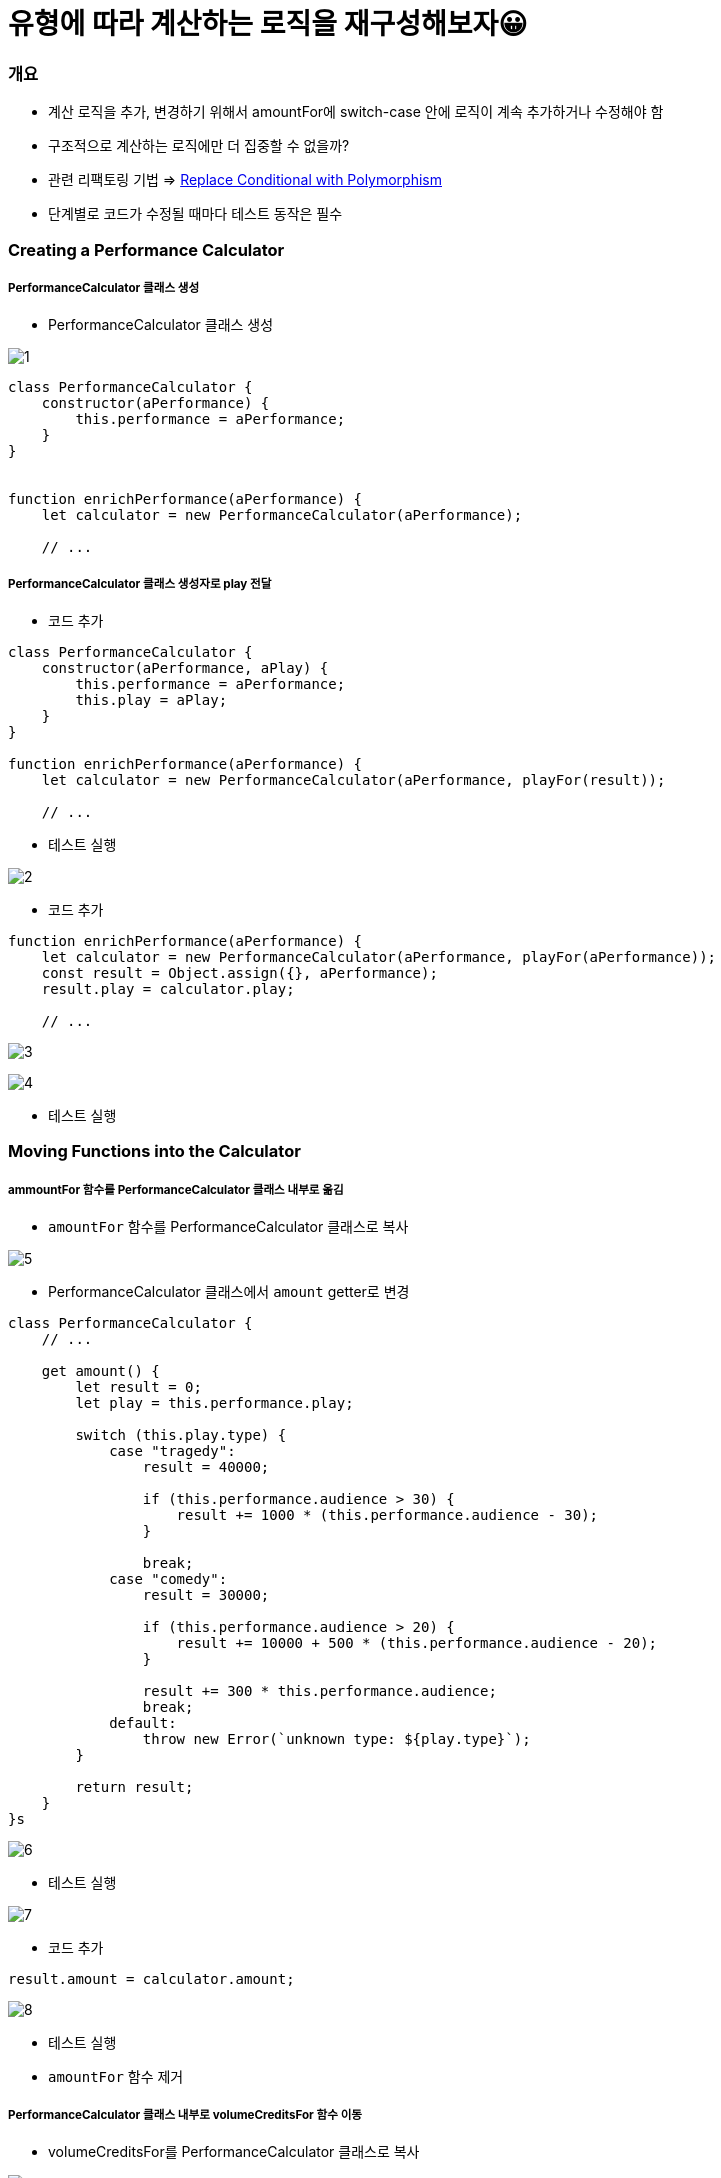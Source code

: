 = 유형에 따라 계산하는 로직을 재구성해보자😀

=== 개요
* 계산 로직을 추가, 변경하기 위해서 amountFor에 switch-case 안에 로직이 계속 추가하거나 수정해야 함
* 구조적으로 계산하는 로직에만 더 집중할 수 없을까?
* 관련 리팩토링 기법 => https://refactoring.com/catalog/replaceConditionalWithPolymorphism.html[Replace Conditional with Polymorphism]
* 단계별로 코드가 수정될 때마다 테스트 동작은 필수 

=== Creating a Performance Calculator

===== PerformanceCalculator 클래스 생성 
* PerformanceCalculator 클래스 생성

image:./images/1.png[]

[source, js]
----
class PerformanceCalculator {
    constructor(aPerformance) {
        this.performance = aPerformance;
    }
}


function enrichPerformance(aPerformance) {
    let calculator = new PerformanceCalculator(aPerformance);

    // ...
----

===== PerformanceCalculator 클래스 생성자로 play 전달
* 코드 추가 

[source, js]
----
class PerformanceCalculator {
    constructor(aPerformance, aPlay) {
        this.performance = aPerformance;
        this.play = aPlay;
    }
}

function enrichPerformance(aPerformance) {
    let calculator = new PerformanceCalculator(aPerformance, playFor(result));
    
    // ...
----

* 테스트 실행

image:./images/2.png[]

* 코드 추가 

[source, js]
----
function enrichPerformance(aPerformance) {
    let calculator = new PerformanceCalculator(aPerformance, playFor(aPerformance));
    const result = Object.assign({}, aPerformance);
    result.play = calculator.play;

    // ...
----

image:./images/3.png[]

image:./images/4.png[]

* 테스트 실행

=== Moving Functions into the Calculator

===== ammountFor 함수를 PerformanceCalculator 클래스 내부로 옮김
* `amountFor` 함수를 PerformanceCalculator 클래스로 복사

image:./images/5.png[]

* PerformanceCalculator 클래스에서 `amount` getter로 변경

[source, js]
----
class PerformanceCalculator {
    // ...

    get amount() {
        let result = 0;
        let play = this.performance.play;

        switch (this.play.type) {
            case "tragedy":
                result = 40000;

                if (this.performance.audience > 30) {
                    result += 1000 * (this.performance.audience - 30);
                }

                break;
            case "comedy":
                result = 30000;

                if (this.performance.audience > 20) {
                    result += 10000 + 500 * (this.performance.audience - 20);
                }

                result += 300 * this.performance.audience;
                break;
            default:
                throw new Error(`unknown type: ${play.type}`);
        }

        return result;
    }
}s
----

image:./images/6.png[]

* 테스트 실행

image:./images/7.png[]

* 코드 추가 

[source, js]
----
result.amount = calculator.amount;
----

image:./images/8.png[]

* 테스트 실행
* `amountFor` 함수 제거 

===== PerformanceCalculator 클래스 내부로 volumeCreditsFor 함수 이동
* volumeCreditsFor를 PerformanceCalculator 클래스로 복사

image:./images/9.png[]

* PerformanceCalculator 클래스에서 `volumeCredits` getter로 변경

[source, js]
----
class PerformanceCalculator {
    // ...

    get volumeCredits() {
        let result = 0;
        result += Math.max(this.performance.audience - 30, 0);
        // add extra credit for every ten comedy attendees
        if ("comedy" === this.play.type) result += Math.floor(this.performance.audience / 5);
        return result;
    }
}
----

image:./images/10.png[]

* 테스트 실행 

image:./images/11.png[]

* 코드 추가

[source, js]
----
result.volumeCredits = calculator.volumeCredits;
----

image:./images/12.png[]

=== Making the Performance Calculator Polymorphic

===== createPerformanceCalculator 함수 추출

* `createPerformanceCalculator` global scope로 함수 추출  

image:./images/13.png[]

* 변수명 변경 

image:./images/14.png[]

===== TragedyCalculator 클래스 생성
* createPerformanceCalculator 함수에서 Play Type에 따른 switch-case 작성

[source, js]
----
function createPerformanceCalculator(aPerformance, aPlay) {
    switch (aPlay.type) {
        case "tragedy": return new TragedyCalculator(aPerformance, aPlay);
    }

    return new PerformanceCalculator(aPerformance, aPlay);	
}
----

* `TragedyCalculator` 클래스 생성 

image:./images/15.png[]

* `PerformanceCalculator` 를 상속받고 PerformanceCalculator에 있는 amount 로직 중, `tragedy` 에 해당하는 로직 처리

[source, js]
----
class TragedyCalculator extends PerformanceCalculator {
    get amount() {
        let result = 40000;

        if (this.performance.audience > 30) {
            result += 1000 * (this.performance.audience - 30);
        }

        return result;
    }
}
----

image:./images/16.png[]

* 테스트 실행

===== ComedyCalculator 클래스 생성
* createPerformanceCalculator 함수에서 Play Type에 따른 switch-case 작성

[source, js]
----
unction createPerformanceCalculator(aPerformance, aPlay) {
    switch (aPlay.type) {
        case "tragedy": return new TragedyCalculator(aPerformance, aPlay);	   
        case "comedy": return new ComedyCalculator(aPerformance, aPlay);
    }	    

    return new PerformanceCalculator(aPerformance, aPlay);
}
----

* `PerformanceCalculator` 를 상속받고 PerformanceCalculator에 있는 amount 로직 중, `comedy` 에 해당하는 로직 처리

[source, js]
----
class ComedyCalculator extends PerformanceCalculator {
    get amount() {
        let result = 30000;
        if (this.performance.audience > 20) {
            result += 10000 + 500 * (this.performance.audience - 20);
        }

        result += 300 * this.performance.audience;
        return result;
    }
}
----

image:./images/17.png[]

* 테스트 실행

===== volumeCredits 로직 처리
* `PerformanceCalculator, ComedyCalculator` 에 맞게 volumeCredits 로직 분리

[source, js]
----
// PerformanceCalculator
get volumeCredits() {
    return Math.max(this.performance.audience - 30, 0);
}


// ComedyCalculator
get volumeCredits() {
    return super.volumeCredits + Math.floor(this.performance.audience / 5);
}
----

* 테스트 실행

===== default 셋팅
* 코드 추가 

[source, js]
----
default: return new PerformanceCalculator(aPerformance, aPlay);
----

image:./images/18.png[]

* 테스트 실행

=== 불필요한 로직 제거 

===== PerformanceCalculator 클래스에서 불필요한 로직 제거 

image:./images/19.png[]

image:./images/20.png[]
